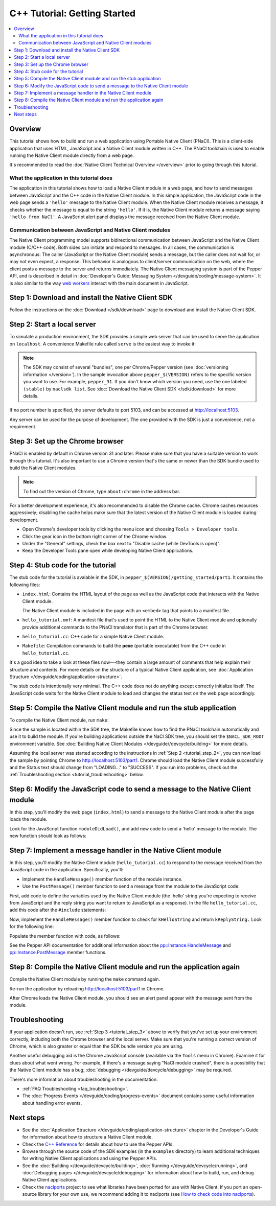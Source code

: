 .. _tutorial:

#############################
C++ Tutorial: Getting Started
#############################

.. contents::
  :local:
  :backlinks: none
  :depth: 2

Overview
========

This tutorial shows how to build and run a web application using Portable Native
Client (PNaCl). This is a client-side application that uses HTML, JavaScript and
a Native Client module written in C++. The PNaCl toolchain is used to enable
running the Native Client module directly from a web page.

It's recommended to read the :doc:`Native Client Technical Overview
</overview>` prior to going through this tutorial.

What the application in this tutorial does
------------------------------------------

The application in this tutorial shows how to load a Native Client module in a
web page, and how to send messages between JavaScript and the C++ code in the
Native Client module. In this simple application, the JavaScript code in the web
page sends a ``'hello'`` message to the Native Client module. When the Native
Client module receives a message, it checks whether the message is equal to the
string ``'hello'``. If it is, the Native Client module returns a message saying
``'hello from NaCl'``. A JavaScript alert panel displays the message received
from the Native Client module.

Communication between JavaScript and Native Client modules
----------------------------------------------------------

The Native Client programming model supports bidirectional communication between
JavaScript and the Native Client module (C/C++ code). Both sides can initiate
and respond to messages. In all cases, the communication is asynchronous: The
caller (JavaScript or the Native Client module) sends a message, but the caller
does not wait for, or may not even expect, a response. This behavior is
analogous to client/server communication on the web, where the client posts a
message to the server and returns immediately. The Native Client messaging
system is part of the Pepper API, and is described in detail in
:doc:`Developer's Guide: Messaging System </devguide/coding/message-system>`.
It is also similar to the way `web workers
<http://en.wikipedia.org/wiki/Web_worker>`_ interact with the main document in
JavaScript.

Step 1: Download and install the Native Client SDK
==================================================

Follow the instructions on the :doc:`Download </sdk/download>` page to
download and install the Native Client SDK.

.. _tutorial_step_2:

Step 2: Start a local server
============================

To simulate a production environment, the SDK provides a simple web server that
can be used to serve the application on ``localhost``. A convenience Makefile
rule called ``serve`` is the easiest way to invoke it:

.. naclcode::
  :prettyprint: 0

  $ cd pepper_$(VERSION)/getting_started
  $ make serve

.. Note::
  :class: note

  The SDK may consist of several "bundles", one per Chrome/Pepper version (see
  :doc:`versioning information </version>`). In the sample invocation above
  ``pepper_$(VERSION)`` refers to the specific version you want to use. For
  example, ``pepper_31``. If you don't know which version you need, use the
  one labeled ``(stable)`` by ``naclsdk list``. See :doc:`Download the Native
  Client SDK </sdk/download>` for more details.

If no port number is specified, the server defaults to port 5103, and can be
accessed at http://localhost:5103.

Any server can be used for the purpose of development. The one provided with the
SDK is just a convenience, not a requirement.

.. _tutorial_step_3:

Step 3: Set up the Chrome browser
=================================

PNaCl is enabled by default in Chrome version 31 and later. Please make sure
that you have a suitable version to work through this tutorial. It's also
important to use a Chrome version that's the same or newer than the SDK bundle
used to build the Native Client modules.

.. Note::
  :class: note

  To find out the version of Chrome, type ``about:chrome`` in the address bar.

For a better development experience, it's also recommended to disable the
Chrome cache. Chrome caches resources aggressively; disabling the cache helps
make sure that the latest version of the Native Client module is loaded during
development.

* Open Chrome's developer tools by clicking the menu icon |menu-icon| and
  choosing ``Tools > Developer tools``.
* Click the gear icon |gear-icon| in the bottom right corner of the Chrome
  window.
* Under the "General" settings, check the box next to "Disable cache (while
  DevTools is open)".
* Keep the Developer Tools pane open while developing Native Client
  applications.

.. |menu-icon| image:: /images/menu-icon.png
.. |gear-icon| image:: /images/gear-icon.png

Step 4: Stub code for the tutorial
==================================

The stub code for the tutorial is avalable in the SDK, in
``pepper_$(VERSION)/getting_started/part1``. It contains the following files:

* ``index.html``: Contains the HTML layout of the page as well as the JavaScript
  code that interacts with the Native Client module.

  The Native Client module is included in the page with an ``<embed>`` tag that
  points to a manifest file.
* ``hello_tutorial.nmf``: A manifest file that's used to point the HTML to the
  Native Client module and optionally provide additional commands to the PNaCl
  translator that is part of the Chrome browser.
* ``hello_tutorial.cc``: C++ code for a simple Native Client module.
* ``Makefile``: Compilation commands to build the **pexe** (portable executable)
  from the C++ code in ``hello_tutorial.cc``.

It's a good idea to take a look at these files now---they contain a large amount
of comments that help explain their structure and contents. For more details
on the structure of a typical Native Client application, see
:doc:`Application Structure </devguide/coding/application-structure>`.

The stub code is intentionally very minimal. The C++ code does not do anything
except correctly initialize itself. The JavaScript code waits for the Native
Client module to load and changes the status text on the web page accordingly.

Step 5: Compile the Native Client module and run the stub application
=====================================================================

To compile the Native Client module, run ``make``:

.. naclcode::
  :prettyprint: 0

  $ cd pepper_$(VERSION)/getting_started/part1
  $ make

Since the sample is located within the SDK tree, the Makefile knows how to find
the PNaCl toolchain automatically and use it to build the module. If you're
building applications outside the NaCl SDK tree, you should set the
``$NACL_SDK_ROOT`` environment variable. See :doc:`Building Native Client
Modules </devguide//devcycle/building>` for more details.

Assuming the local server was started according to the instructions in
:ref:`Step 2 <tutorial_step_2>`, you can now load the sample by pointing Chrome
to http://localhost:5103/part1. Chrome should load the Native Client module
successfully and the Status text should change from "LOADING..." to "SUCCESS".
If you run into problems, check out the :ref:`Troubleshooting section
<tutorial_troubleshooting>` below.

Step 6: Modify the JavaScript code to send a message to the Native Client module
================================================================================

In this step, you'll modify the web page (``index.html``) to send a message to
the Native Client module after the page loads the module.

Look for the JavaScript function ``moduleDidLoad()``, and add new code to send
a 'hello' message to the module. The new function should look as follows:

.. naclcode::

    function moduleDidLoad() {
      HelloTutorialModule = document.getElementById('hello_tutorial');
      updateStatus('SUCCESS');
      // Send a message to the Native Client module
      HelloTutorialModule.postMessage('hello');
    }

Step 7: Implement a message handler in the Native Client module
===============================================================

In this step, you'll modify the Native Client module (``hello_tutorial.cc``) to
respond to the message received from the JavaScript code in the application.
Specifically, you'll:

* Implement the ``HandleMessage()`` member function of the module instance.
* Use the ``PostMessage()`` member function to send a message from the module to
  the JavaScript code.

First, add code to define the variables used by the Native Client module (the
'hello' string you're expecting to receive from JavaScript and the reply string
you want to return to JavaScript as a response). In the file
``hello_tutorial.cc``, add this code after the ``#include`` statements:

.. naclcode::

  namespace {
  // The expected string sent by the browser.
  const char* const kHelloString = "hello";
  // The string sent back to the browser upon receipt of a message
  // containing "hello".
  const char* const kReplyString = "hello from NaCl";
  } // namespace

Now, implement the ``HandleMessage()`` member function to check for
``kHelloString`` and return ``kReplyString.`` Look for the following line:

.. naclcode::

    // TODO(sdk_user): 1. Make this function handle the incoming message.

Populate the member function with code, as follows:

.. naclcode::

  virtual void HandleMessage(const pp::Var& var_message) {
    if (!var_message.is_string())
      return;
    std::string message = var_message.AsString();
    pp::Var var_reply;
    if (message == kHelloString) {
      var_reply = pp::Var(kReplyString);
      PostMessage(var_reply);
    }
  }

See the Pepper API documentation for additional information about the
`pp::Instance.HandleMessage
<https://developers.google.com/native-client/peppercpp/classpp_1_1_instance.html#a5dce8c8b36b1df7cfcc12e42397a35e8>`_
and `pp::Instance.PostMessage
<https://developers.google.com/native-client/peppercpp/classpp_1_1_instance.html#a67e888a4e4e23effe7a09625e73ecae9>`_
member functions.

Step 8: Compile the Native Client module and run the application again
======================================================================

Compile the Native Client module by running the ``make`` command again.

Re-run the application by reloading http://localhost:5103/part1 in Chrome.

After Chrome loads the Native Client module, you should see an alert panel
appear with the message sent from the module.

.. _tutorial_troubleshooting:

Troubleshooting
===============

If your application doesn't run, see :ref:`Step 3 <tutorial_step_3>` above to
verify that you've set up your environment correctly, including both the Chrome
browser and the local server. Make sure that you're running a correct version of
Chrome, which is also greater or equal than the SDK bundle version you are
using.

Another useful debugging aid is the Chrome JavaScript console (available via the
``Tools`` menu in Chrome). Examine it for clues about what went wrong. For
example, if there's a message saying "NaCl module crashed", there is a
possibility that the Native Client module has a bug; :doc:`debugging
</devguide/devcycle/debugging>` may be required.

There's more information about troubleshooting in the documentation:

* :ref:`FAQ Troubleshooting <faq_troubleshooting>`.
* The :doc:`Progress Events </devguide/coding/progress-events>` document
  contains some useful information about handling error events.

Next steps
==========

* See the :doc:`Application Structure </devguide/coding/application-structure>`
  chapter in the Developer's Guide for information about how to structure a
  Native Client module.
* Check the `C++ Reference
  <https://developers.google.com/native-client/peppercpp>`_ for details about
  how to use the Pepper APIs.
* Browse through the source code of the SDK examples (in the ``examples``
  directory) to learn additional techniques for writing Native Client
  applications and using the Pepper APIs.
* See the :doc:`Building </devguide/devcycle/building>`, :doc:`Running
  </devguide/devcycle/running>`, and :doc:`Debugging pages
  </devguide/devcycle/debugging>` for information about how to build, run, and
  debug Native Client applications.
* Check the `naclports <http://code.google.com/p/naclports/>`_ project to see
  what libraries have been ported for use with Native Client. If you port an
  open-source library for your own use, we recommend adding it to naclports
  (see `How to check code into naclports
  <http://code.google.com/p/naclports/wiki/HowTo_Checkin>`_).
